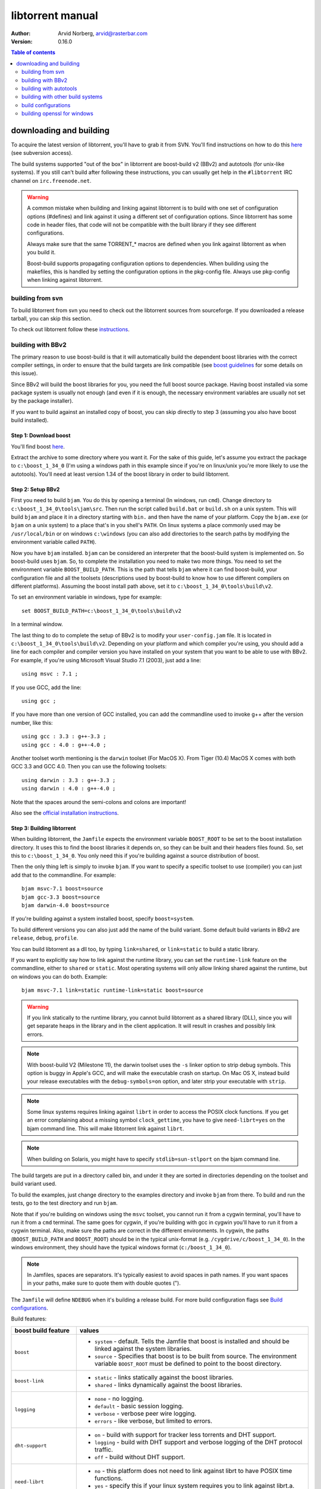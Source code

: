 =================
libtorrent manual
=================

:Author: Arvid Norberg, arvid@rasterbar.com
:Version: 0.16.0

.. contents:: Table of contents
  :depth: 2
  :backlinks: none

downloading and building
========================

To acquire the latest version of libtorrent, you'll have to grab it from SVN.
You'll find instructions on how to do this here__ (see subversion access).

__ http://sourceforge.net/svn/?group_id=79942

The build systems supported "out of the box" in libtorrent are boost-build v2
(BBv2) and autotools (for unix-like systems). If you still can't build after
following these instructions, you can usually get help in the ``#libtorrent``
IRC channel on ``irc.freenode.net``.

.. warning::

	A common mistake when building and linking against libtorrent is
	to build with one set of configuration options (#defines) and
	link against it using a different set of configuration options. Since
	libtorrent has some code in header files, that code will not be
	compatible with the built library if they see different configurations.

	Always make sure that the same TORRENT_* macros are defined when you
	link against libtorrent as when you build it.

	Boost-build supports propagating configuration options to dependencies.
	When building using the makefiles, this is handled by setting the
	configuration options in the pkg-config file. Always use pkg-config
	when linking against libtorrent.

building from svn
-----------------

To build libtorrent from svn you need to check out the libtorrent sources from
sourceforge. If you downloaded a release tarball, you can skip this section.

To check out libtorrent follow these instructions__.

__ http://sourceforge.net/svn/?group_id=79942

building with BBv2
------------------

The primary reason to use boost-build is that it will automatically build the
dependent boost libraries with the correct compiler settings, in order to
ensure that the build targets are link compatible (see `boost guidelines`__
for some details on this issue).

__ http://boost.org/more/separate_compilation.html

Since BBv2 will build the boost libraries for you, you need the full boost
source package. Having boost installed via some package system is usually not
enough (and even if it is enough, the necessary environment variables are
usually not set by the package installer).

If you want to build against an installed copy of boost, you can skip directly
to step 3 (assuming you also have boost build installed).


Step 1: Download boost
~~~~~~~~~~~~~~~~~~~~~~

You'll find boost here__.

__ http://sourceforge.net/project/showfiles.php?group_id=7586&package_id=8041&release_id=619445

Extract the archive to some directory where you want it. For the sake of this
guide, let's assume you extract the package to ``c:\boost_1_34_0`` (I'm using
a windows path in this example since if you're on linux/unix you're more likely
to use the autotools). You'll need at least version 1.34 of the boost library
in order to build libtorrent.


Step 2: Setup BBv2
~~~~~~~~~~~~~~~~~~

First you need to build ``bjam``. You do this by opening a terminal (In
windows, run ``cmd``). Change directory to
``c:\boost_1_34_0\tools\jam\src``. Then run the script called
``build.bat`` or ``build.sh`` on a unix system. This will build ``bjam`` and
place it in a directory starting with ``bin.`` and then have the name of your
platform. Copy the ``bjam.exe`` (or ``bjam`` on a unix system) to a place
that's in you shell's ``PATH``. On linux systems a place commonly used may be
``/usr/local/bin`` or on windows ``c:\windows`` (you can also add directories
to the search paths by modifying the environment variable called ``PATH``).

Now you have ``bjam`` installed. ``bjam`` can be considered an interpreter
that the boost-build system is implemented on. So boost-build uses ``bjam``.
So, to complete the installation you need to make two more things. You need to
set the environment variable ``BOOST_BUILD_PATH``. This is the path that tells
``bjam`` where it can find boost-build, your configuration file and all the
toolsets (descriptions used by boost-build to know how to use different
compilers on different platforms). Assuming the boost install path above, set
it to ``c:\boost_1_34_0\tools\build\v2``.

To set an environment variable in windows, type for example::

  set BOOST_BUILD_PATH=c:\boost_1_34_0\tools\build\v2

In a terminal window.

The last thing to do to complete the setup of BBv2 is to modify your
``user-config.jam`` file. It is located in ``c:\boost_1_34_0\tools\build\v2``.
Depending on your platform and which compiler you're using, you should add a
line for each compiler and compiler version you have installed on your system
that you want to be able to use with BBv2. For example, if you're using
Microsoft Visual Studio 7.1 (2003), just add a line::

  using msvc : 7.1 ;

If you use GCC, add the line::

  using gcc ;

If you have more than one version of GCC installed, you can add the
commandline used to invoke g++ after the version number, like this::

  using gcc : 3.3 : g++-3.3 ;
  using gcc : 4.0 : g++-4.0 ;

Another toolset worth mentioning is the ``darwin`` toolset (For MacOS X).
From Tiger (10.4) MacOS X comes with both GCC 3.3 and GCC 4.0. Then you can
use the following toolsets::

  using darwin : 3.3 : g++-3.3 ;
  using darwin : 4.0 : g++-4.0 ;

Note that the spaces around the semi-colons and colons are important!

Also see the `official installation instructions`_.

.. _`official installation instructions`: http://www.boost.org/doc/html/bbv2/installation.html


Step 3: Building libtorrent
~~~~~~~~~~~~~~~~~~~~~~~~~~~

When building libtorrent, the ``Jamfile`` expects the environment variable
``BOOST_ROOT`` to be set to the boost installation directory. It uses this to
find the boost libraries it depends on, so they can be built and their headers
files found. So, set this to ``c:\boost_1_34_0``. You only need this if you're
building against a source distribution of boost.

Then the only thing left is simply to invoke ``bjam``. If you want to specify
a specific toolset to use (compiler) you can just add that to the commandline.
For example::

  bjam msvc-7.1 boost=source
  bjam gcc-3.3 boost=source
  bjam darwin-4.0 boost=source

If you're building against a system installed boost, specify ``boost=system``.

To build different versions you can also just add the name of the build
variant. Some default build variants in BBv2 are ``release``, ``debug``,
``profile``.

You can build libtorrent as a dll too, by typing ``link=shared``, or
``link=static`` to build a static library.

If you want to explicitly say how to link against the runtime library, you
can set the ``runtime-link`` feature on the commandline, either to ``shared``
or ``static``. Most operating systems will only allow linking shared against
the runtime, but on windows you can do both. Example::

  bjam msvc-7.1 link=static runtime-link=static boost=source

.. warning::

  If you link statically to the runtime library, you cannot build libtorrent
  as a shared library (DLL), since you will get separate heaps in the library
  and in the client application. It will result in crashes and possibly link
  errors.

.. note::

  With boost-build V2 (Milestone 11), the darwin toolset uses the ``-s`` linker
  option to strip debug symbols. This option is buggy in Apple's GCC, and
  will make the executable crash on startup. On Mac OS X, instead build
  your release executables with the ``debug-symbols=on`` option, and
  later strip your executable with ``strip``.

.. note::

  Some linux systems requires linking against ``librt`` in order to access
  the POSIX clock functions. If you get an error complaining about a missing
  symbol ``clock_gettime``, you have to give ``need-librt=yes`` on the
  bjam command line. This will make libtorrent link against ``librt``.

.. note::

  When building on Solaris, you might have to specify ``stdlib=sun-stlport``
  on the bjam command line.

The build targets are put in a directory called bin, and under it they are
sorted in directories depending on the toolset and build variant used.

To build the examples, just change directory to the examples directory and
invoke ``bjam`` from there. To build and run the tests, go to the test
directory and run ``bjam``.

Note that if you're building on windows using the ``msvc`` toolset, you cannot run it
from a cygwin terminal, you'll have to run it from a ``cmd`` terminal. The same goes for
cygwin, if you're building with gcc in cygwin you'll have to run it from a cygwin terminal.
Also, make sure the paths are correct in the different environments. In cygwin, the paths
(``BOOST_BUILD_PATH`` and ``BOOST_ROOT``) should be in the typical unix-format (e.g.
``/cygdrive/c/boost_1_34_0``). In the windows environment, they should have the typical
windows format (``c:/boost_1_34_0``).

.. note::
	In Jamfiles, spaces are separators. It's typically easiest to avoid spaces
	in path names. If you want spaces in your paths, make sure to quote them
	with double quotes (").

The ``Jamfile`` will define ``NDEBUG`` when it's building a release build.
For more build configuration flags see `Build configurations`_.

Build features:

+--------------------------+----------------------------------------------------+
| boost build feature      | values                                             |
+==========================+====================================================+
| ``boost``                | * ``system`` - default. Tells the Jamfile that     |
|                          |   boost is installed and should be linked against  |
|                          |   the system libraries.                            |
|                          | * ``source`` - Specifies that boost is to be built |
|                          |   from source. The environment variable            |
|                          |   ``BOOST_ROOT`` must be defined to point to the   |
|                          |   boost directory.                                 |
+--------------------------+----------------------------------------------------+
| ``boost-link``           | * ``static`` - links statically against the boost  |
|                          |   libraries.                                       |
|                          | * ``shared`` - links dynamically against the boost |
|                          |   libraries.                                       |
+--------------------------+----------------------------------------------------+
| ``logging``              | * ``none`` - no logging.                           |
|                          | * ``default`` - basic session logging.             |
|                          | * ``verbose`` - verbose peer wire logging.         |
|                          | * ``errors`` - like verbose, but limited to errors.|
+--------------------------+----------------------------------------------------+
| ``dht-support``          | * ``on`` - build with support for tracker less     |
|                          |   torrents and DHT support.                        |
|                          | * ``logging`` - build with DHT support and verbose |
|                          |   logging of the DHT protocol traffic.             |
|                          | * ``off`` - build without DHT support.             |
+--------------------------+----------------------------------------------------+
| ``need-librt``           | * ``no`` - this platform does not need to link     |
|                          |   against librt to have POSIX time functions.      |
|                          | * ``yes`` - specify this if your linux system      |
|                          |   requires you to link against librt.a. This is    |
|                          |   typically the case on x86 64 bit systems.        |
+--------------------------+----------------------------------------------------+
| ``asserts``              | * ``auto`` - asserts are on if in debug mode       |
|                          | * ``on`` - asserts are on, even in release mode    |
|                          | * ``off`` - asserts are disabled                   |
|                          | * ``production`` - assertion failures are logged   |
|                          |   to ``asserts.log`` in the current working        |
|                          |   directory, but won't abort the process.          |
+--------------------------+----------------------------------------------------+
| ``geoip``                | * ``off`` - geo ip lookups disabled                |
|                          | * ``static`` - MaxMind_ geo ip lookup code linked  |
|                          |   in statically. Note that this code is under      |
|                          |   LGPL license.                                    |
|                          | * ``shared`` - The MaxMind_ geo ip lookup library  |
|                          |   is expected to be installed on the system and    |
|                          |   it will be used.                                 |
+--------------------------+----------------------------------------------------+
| ``upnp-logging``         | * ``off`` - default. Does not log UPnP traffic.    |
|                          | * ``on`` - creates "upnp.log" with the messages    |
|                          |   sent to and received from UPnP devices.          |
+--------------------------+----------------------------------------------------+
| ``encryption``           | * ``openssl`` - links against openssl and          |
|                          |   libcrypto to enable https and encrypted          |
|                          |   bittorrent connections.                          |
|                          | * ``gcrypt`` - links against libgcrypt to enable   |
|                          |   encrypted bittorrent connections.                |
|                          | * ``tommath`` - uses a shipped version of          |
|                          |   libtommath and a custom rc4 implementation       |
|                          |   (based on libtomcrypt). This is the default      |
|                          |   option.                                          |
|                          | * ``off`` - turns off support for encrypted        |
|                          |   connections. The shipped public domain SHA-1     |
|                          |   implementation is used.                          |
+--------------------------+----------------------------------------------------+
| ``pool-allocators``      | * ``on`` - default, uses pool allocators for send  |
|                          |   buffers.                                         |
|                          | * ``off`` - uses ``malloc()`` and ``free()``       |
|                          |   instead. Might be useful to debug buffer issues  |
|                          |   with tools like electric fence or libgmalloc.    |
+--------------------------+----------------------------------------------------+
| ``link``                 | * ``static`` - builds libtorrent as a static       |
|                          |   library (.a / .lib)                              |
|                          | * ``shared`` - builds libtorrent as a shared       |
|                          |   library (.so / .dll).                            |
+--------------------------+----------------------------------------------------+
| ``runtime-link``         | * ``static`` - links statically against the        |
|                          |   run-time library (if available on your           |
|                          |   platform).                                       |
|                          | * ``shared`` - link dynamically against the        |
|                          |   run-time library (default).                      |
+--------------------------+----------------------------------------------------+
| ``variant``              | * ``debug`` - builds libtorrent with debug         |
|                          |   information and invariant checks.                |
|                          | * ``release`` - builds libtorrent in release mode  |
|                          |   without invariant checks and with optimization.  |
|                          | * ``profile`` - builds libtorrent with profile     |
|                          |   information.                                     |
+--------------------------+----------------------------------------------------+
| ``character-set``        | This setting will only have an affect on windows.  |
|                          | Other platforms are expected to support UTF-8.     |
|                          |                                                    |
|                          | * ``unicode`` - The unicode version of the win32   |
|                          |   API is used. This is default.                    |
|                          | * ``ansi`` - The ansi version of the win32 API is  |
|                          |   used.                                            |
+--------------------------+----------------------------------------------------+
| ``invariant-checks``     | This setting only affects debug builds (where      |
|                          | ``NDEBUG`` is not defined). It defaults to ``on``. |
|                          |                                                    |
|                          | * ``on`` - internal invariant checks are enabled.  |
|                          | * ``off`` - internal invariant checks are          |
|                          |   disabled. The resulting executable will run      |
|                          |   faster than a regular debug build.               |
|                          | * ``full`` - turns on extra expensive invariant    |
|                          |   checks.                                          |
+--------------------------+----------------------------------------------------+
| ``debug-symbols``        | * ``on`` - default for debug builds. This setting  |
|                          |   is useful for building release builds with       |
|                          |   symbols.                                         |
|                          | * ``off`` - default for release builds.            |
+--------------------------+----------------------------------------------------+
| ``deprecated-functions`` | * ``on`` - default. Includes deprecated functions  |
|                          |   of the API (might produce warnings during build  |
|                          |   when deprecated functions are used).             |
|                          | * ``off`` - excludes deprecated functions from the |
|                          |   API. Generates build errors when deprecated      |
|                          |   functions are used.                              |
+--------------------------+----------------------------------------------------+
| ``full-stats``           | * ``on`` - default, collects stats for IP overhead |
|                          |   and DHT and trackers. This uses a little bit     |
|                          |   extra memory for each peer and torrent.          |
|                          | * ``off`` - only collects the standard stats for   |
|                          |   upload and download rate.                        |
+--------------------------+----------------------------------------------------+
| ``iconv``                | * ``auto`` - use iconv for string conversions for  |
|                          |   linux and mingw and other posix platforms.       |
|                          | * ``on`` - force use of iconv                      |
|                          | * ``off`` - force not using iconv (disables locale |
|                          |   awareness except on windows).                    |
+--------------------------+----------------------------------------------------+
| ``asserts``              | * ``off`` - disable all asserts                    |
|                          | * ``peoduction`` - enable asserts in release       |
|                          |   builds, but don't abort, just log them to        |
|                          |   ``extern char const* libtorrent_assert_log``.    |
|                          | * ``on`` - enable asserts in debug builds (this is |
|                          |   the default). On GNU systems, print a stack      |
|                          |   trace of the assert and some more information.   |
|                          | * ``system`` use the libc assert macro             |
+--------------------------+----------------------------------------------------+

.. _MaxMind: http://www.maxmind.com/app/api

The ``variant`` feature is *implicit*, which means you don't need to specify
the name of the feature, just the value.

The logs created when building vlog or log mode are put in a directory called
``libtorrent_logs`` in the current working directory.

When building the example client on windows, you need to build with
``link=static`` otherwise you may get unresolved external symbols for some
boost.program-options symbols.

For more information, see the `Boost build v2 documentation`__, or more
specifically `the section on builtin features`__.

__ http://www.boost.org/tools/build/v2/index.html
__ http://www.boost.org/doc/html/bbv2/reference.html#bbv2.advanced.builtins.features


building with autotools
-----------------------

First of all, you need to install ``automake`` and ``autoconf``. Many
unix/linux systems comes with these preinstalled.

The prerequisites for building libtorrent are boost.thread, boost.date_time
and boost.filesystem. Those are the *compiled* boost libraries needed. The
headers-only libraries needed include (but is not necessarily limited to)
boost.bind, boost.ref, boost.multi_index, boost.optional, boost.lexical_cast,
boost.integer, boost.iterator, boost.tuple, boost.array, boost.function,
boost.smart_ptr, boost.preprocessor, boost.static_assert.

If you want to build the ``client_test`` example, you'll also need boost.regex
and boost.program_options.

Step 1: Generating the build system
~~~~~~~~~~~~~~~~~~~~~~~~~~~~~~~~~~~

No build system is present if libtorrent is checked out from CVS - it
needs to be generated first. If you're building from a released tarball,
you may skip directly to `Step 2: Running configure`_.

Execute the following command to generate the build system::

	./autotool.sh

Step 2: Running configure
~~~~~~~~~~~~~~~~~~~~~~~~~

In your shell, change directory to the libtorrent directory and run
``./configure``. This will look for libraries and C++ features that libtorrent
is dependent on. If something is missing or can't be found it will print an
error telling you what failed.

The most likely problem you may encounter is that the configure script won't
find the boost libraries. Make sure you have boost installed on your system.
The easiest way to install boost is usually to use the preferred package
system on your platform. Usually libraries and headers are installed in
standard directories where the compiler will find them, but sometimes that
may not be the case. For example when installing boost on darwin using
darwinports (the package system based on BSD ports) all libraries are
installed to ``/opt/local/lib`` and headers are installed to
``/opt/local/include``. By default the compiler will not look in these
directories. You have to set the enviornment variables ``LDFLAGS`` and
``CXXFLAGS`` in order to make the compiler find those libs. In this example
you'd set them like this::

  export LDFLAGS=-L/opt/local/lib
  export CXXFLAGS=-I/opt/local/include

It was observed on FreeBSD (release 6.0) that one needs to add '-lpthread' to
LDFLAGS, as Boost::Thread detection will fail without it, even if
Boost::Thread is installed.

If you need to set these variables, it may be a good idea to add those lines
to your ``~/.profile`` or ``~/.tcshrc`` depending on your shell.

If the boost libraries are named with a suffix on your platform, you may use
the ``--with-boost-thread=`` option to specify the suffix used for the thread
library in this case. For more information about these options, run::

	./configure --help

On gentoo the boost libraries that are built with multi-threading support have
the suffix ``mt``.

You know that the boost libraries were found if you see the following output
from the configure script::

  checking whether the Boost::DateTime library is available... yes
  checking for main in -lboost_date_time... yes
  checking whether the Boost::Filesystem library is available... yes
  checking for main in -lboost_filesystem... yes
  checking whether the Boost::Thread library is available... yes
  checking for main in -lboost_thread... yes

Another possible source of problems may be if the path to your libtorrent
directory contains spaces. Make sure you either rename the directories with
spaces in their names to remove the spaces or move the libtorrent directory.

Creating a debug build
~~~~~~~~~~~~~~~~~~~~~~

To tell configure to build a debug version (with debug info, asserts
and invariant checks enabled), you have to run the configure script
with the following option::

  ./configure --enable-debug=yes

Creating a release build
~~~~~~~~~~~~~~~~~~~~~~~~

To tell the configure to build a release version (without debug info,
asserts and invariant checks), you have to run the configure script
with the following option::

  ./configure --enable-debug=no

The above option make use of -DNDEBUG, which is used throughout libtorrent.

Step 3: Building libtorrent
~~~~~~~~~~~~~~~~~~~~~~~~~~~

Once the configure script is run successfully, you just type ``make`` and
libtorrent, the examples and the tests will be built.

When libtorrent is built it may be a good idea to run the tests, you do this
by running ``make check``.

If you want to build a release version (without debug info, asserts and
invariant checks), you have to rerun the configure script and rebuild, like this::

  ./configure --disable-debug
  make clean
  make

building with other build systems
---------------------------------
  
If you're building in MS Visual Studio, you may have to set the compiler
options "force conformance in for loop scope", "treat wchar_t as built-in
type" and "Enable Run-Time Type Info" to Yes.

build configurations
--------------------

By default libtorrent is built In debug mode, and will have pretty expensive
invariant checks and asserts built into it. If you want to disable such checks
(you want to do that in a release build) you can see the table below for which
defines you can use to control the build.

+----------------------------------------+-------------------------------------------------+
| macro                                  | description                                     |
+========================================+=================================================+
| ``NDEBUG``                             | If you define this macro, all asserts,          |
|                                        | invariant checks and general debug code will be |
|                                        | removed. Since there is quite a lot of code in  |
|                                        | in header files in libtorrent, it may be        |
|                                        | important to define the symbol consistently     |
|                                        | across compilation units, including the clients |
|                                        | files. Potential problems is different          |
|                                        | compilation units having different views of     |
|                                        | structs and class layouts and sizes.            |
+----------------------------------------+-------------------------------------------------+
| ``TORRENT_LOGGING``                    | This macro will enable logging of the session   |
|                                        | events, such as tracker announces and incoming  |
|                                        | connections (as well as blocked connections).   |
+----------------------------------------+-------------------------------------------------+
| ``TORRENT_DISABLE_GEO_IP``             | This is defined by default by the Jamfile. It   |
|                                        | disables the GeoIP features, and avoids linking |
|                                        | against LGPL:ed code.                           |
+----------------------------------------+-------------------------------------------------+
| ``TORRENT_VERBOSE_LOGGING``            | If you define this macro, every peer connection |
|                                        | will log its traffic to a log file as well as   |
|                                        | the session log.                                |
+----------------------------------------+-------------------------------------------------+
| ``TORRENT_STORAGE_DEBUG``              | This will enable extra expensive invariant      |
|                                        | checks in the storage, including logging of     |
|                                        | piece sorting.                                  |
+----------------------------------------+-------------------------------------------------+
| ``TORRENT_UPNP_LOGGING``               | Generates a "upnp.log" file with the UPnP       |
|                                        | traffic. This is very useful when debugging     |
|                                        | support for various UPnP routers.               |
|                                        | support for various UPnP routers.               |
+----------------------------------------+-------------------------------------------------+
| ``TORRENT_DISK_STATS``                 | This will create a log of all disk activity     |
|                                        | which later can parsed and graphed using        |
|                                        | ``parse_disk_log.py``.                          |
+----------------------------------------+-------------------------------------------------+
| ``TORRENT_STATS``                      | This will generate a log with transfer rates,   |
|                                        | downloading torrents, seeding torrents, peers,  |
|                                        | connecting peers and disk buffers in use. The   |
|                                        | log can be parsed and graphed with              |
|                                        | ``parse_session_stats.py``.                     |
+----------------------------------------+-------------------------------------------------+
| ``UNICODE``                            | If building on windows this will make sure the  |
|                                        | UTF-8 strings in pathnames are converted into   |
|                                        | UTF-16 before they are passed to the file       |
|                                        | operations.                                     |
+----------------------------------------+-------------------------------------------------+
| ``TORRENT_DISABLE_POOL_ALLOCATOR``     | Disables use of ``boost::pool<>``.              |
+----------------------------------------+-------------------------------------------------+
| ``TORRENT_LINKING_SHARED``             | If this is defined when including the           |
|                                        | libtorrent headers, the classes and functions   |
|                                        | will be tagged with ``__declspec(dllimport)``   |
|                                        | on msvc and default visibility on GCC 4 and     |
|                                        | later. Set this in your project if you're       |
|                                        | linking against libtorrent as a shared library. |
|                                        | (This is set by the Jamfile when                |
|                                        | ``link=shared`` is set).                        |
+----------------------------------------+-------------------------------------------------+
| ``TORRENT_BUILDING_SHARED``            | If this is defined, the functions and classes   |
|                                        | in libtorrent are marked with                   |
|                                        | ``__declspec(dllexport)`` on msvc, or with      |
|                                        | default visibility on GCC 4 and later. This     |
|                                        | should be defined when building libtorrent as   |
|                                        | a shared library. (This is set by the Jamfile   |
|                                        | when ``link=shared`` is set).                   |
+----------------------------------------+-------------------------------------------------+
| ``TORRENT_DISABLE_DHT``                | If this is defined, the support for trackerless |
|                                        | torrents will be disabled.                      |
+----------------------------------------+-------------------------------------------------+
| ``TORRENT_DHT_VERBOSE_LOGGING``        | This will enable verbose logging of the DHT     |
|                                        | protocol traffic.                               |
+----------------------------------------+-------------------------------------------------+
| ``TORRENT_DISABLE_ENCRYPTION``         | This will disable any encryption support and    |
|                                        | the dependencies of a crypto library.           |
|                                        | Encryption support is the peer connection       |
|                                        | encrypted supported by clients such as          |
|                                        | uTorrent, Azureus and KTorrent.                 |
|                                        | If this is not defined, either                  |
|                                        | ``TORRENT_USE_OPENSSL`` or                      |
|                                        | ``TORRENT_USE_GCRYPT`` must be defined.         |
+----------------------------------------+-------------------------------------------------+
| ``_UNICODE``                           | On windows, this will cause the file IO         |
|                                        | use wide character API, to properly support     |
|                                        | non-ansi characters.                            |
+----------------------------------------+-------------------------------------------------+
| ``TORRENT_DISABLE_RESOLVE_COUNTRIES``  | Defining this will disable the ability to       |
|                                        | resolve countries of origin for peer IPs.       |
+----------------------------------------+-------------------------------------------------+
| ``TORRENT_DISABLE_INVARIANT_CHECKS``   | This will disable internal invariant checks in  |
|                                        | libtorrent. The invariant checks can sometime   |
|                                        | be quite expensive, they typically don't scale  |
|                                        | very well. This option can be used to still     |
|                                        | build in debug mode, with asserts enabled, but  |
|                                        | make the resulting executable faster.           |
+----------------------------------------+-------------------------------------------------+
| ``TORRENT_EXPENSIVE_INVARIANT_CHECKS`` | This will enable extra expensive invariant      |
|                                        | checks. Useful for finding particular bugs      |
|                                        | or for running before releases.                 |
+----------------------------------------+-------------------------------------------------+
| ``TORRENT_NO_DEPRECATE``               | This will exclude all deprecated functions from |
|                                        | the header files and cpp files.                 |
+----------------------------------------+-------------------------------------------------+
| ``TORRENT_PRODUCTION_ASSERTS``         | Define to either 0 or 1. Enables assert logging |
|                                        | in release builds.                              |
+----------------------------------------+-------------------------------------------------+
| ``TORRENT_NO_ASSERTS``                 | Disables all asserts.                           |
+----------------------------------------+-------------------------------------------------+
| ``TORRENT_USE_SYSTEM_ASSERTS``         | Uses the libc assert macro rather then the      |
|                                        | custom one.                                     |
+----------------------------------------+-------------------------------------------------+


If you experience that libtorrent uses unreasonable amounts of cpu, it will
definitely help to define ``NDEBUG``, since it will remove the invariant checks
within the library.

building openssl for windows
----------------------------

To build openssl for windows with Visual Studio 7.1 (2003) execute the following commands
in a command shell::

	perl Configure VC-WIN32 --prefix="c:/openssl
	call ms\do_nasm
	call "C:\Program Files\Microsoft Visual Studio .NET 2003\vc7\bin\vcvars32.bat"
	nmake -f ms\nt.mak
	copy inc32\openssl "C:\Program Files\Microsoft Visual Studio .NET 2003\vc7\include\"
	copy out32\libeay32.lib "C:\Program Files\Microsoft Visual Studio .NET 2003\vc7\lib"
	copy out32\ssleay32.lib "C:\Program Files\Microsoft Visual Studio .NET 2003\vc7\lib"

This will also install the headers and library files in the visual studio directories to
be picked up by libtorrent.

